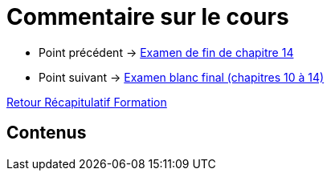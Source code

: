 = Commentaire sur le cours

* Point précédent -> xref:Formation1/Chapitre-14/examen-fin-chapitre.adoc[Examen de fin de chapitre 14]
* Point suivant -> xref:Formation1/eval-synthetique-2/examen-blanc-final.adoc[Examen blanc final (chapitres 10 à 14)]

xref:Formation1/index.adoc[Retour Récapitulatif Formation]

== Contenus